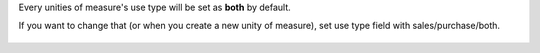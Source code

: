 Every unities of measure's use type will be set as **both** by default.

If you want to change that (or when you create a new unity of measure),
set use type field with sales/purchase/both.

.. figure:: ../static/description/use_type_form.png
